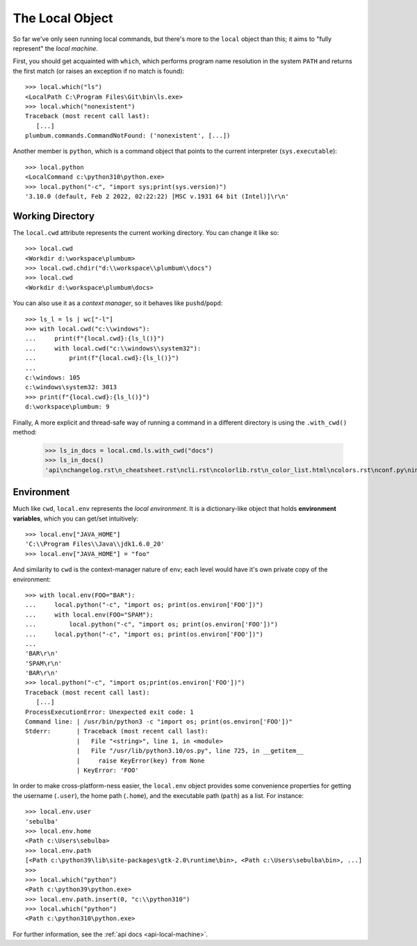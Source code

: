 .. _guide-local-machine:

The Local Object
================
So far we've only seen running local commands, but there's more to the ``local`` object than
this; it aims to "fully represent" the *local machine*.

First, you should get acquainted with ``which``, which performs program name resolution in
the system ``PATH`` and returns the first match (or raises an exception if no match is found)::

    >>> local.which("ls")
    <LocalPath C:\Program Files\Git\bin\ls.exe>
    >>> local.which("nonexistent")
    Traceback (most recent call last):
       [...]
    plumbum.commands.CommandNotFound: ('nonexistent', [...])

Another member is ``python``, which is a command object that points to the current interpreter
(``sys.executable``)::

    >>> local.python
    <LocalCommand c:\python310\python.exe>
    >>> local.python("-c", "import sys;print(sys.version)")
    '3.10.0 (default, Feb 2 2022, 02:22:22) [MSC v.1931 64 bit (Intel)]\r\n'

Working Directory
-----------------
The ``local.cwd`` attribute represents the current working directory. You can change it like so::

    >>> local.cwd
    <Workdir d:\workspace\plumbum>
    >>> local.cwd.chdir("d:\\workspace\\plumbum\\docs")
    >>> local.cwd
    <Workdir d:\workspace\plumbum\docs>

You can also use it as a *context manager*, so it behaves like ``pushd``/``popd``::

    >>> ls_l = ls | wc["-l"]
    >>> with local.cwd("c:\\windows"):
    ...     print(f"{local.cwd}:{ls_l()}")
    ...     with local.cwd("c:\\windows\\system32"):
    ...         print(f"{local.cwd}:{ls_l()}")
    ...
    c:\windows: 105
    c:\windows\system32: 3013
    >>> print(f"{local.cwd}:{ls_l()}")
    d:\workspace\plumbum: 9

Finally, A more explicit and thread-safe way of running a command in a different directory is using the ``.with_cwd()`` method:

    >>> ls_in_docs = local.cmd.ls.with_cwd("docs")
    >>> ls_in_docs()
    'api\nchangelog.rst\n_cheatsheet.rst\ncli.rst\ncolorlib.rst\n_color_list.html\ncolors.rst\nconf.py\nindex.rst\nlocal_commands.rst\nlocal_machine.rst\nmake.bat\nMakefile\n_news.rst\npaths.rst\nquickref.rst\nremote.rst\n_static\n_templates\ntyped_env.rst\nutils.rst\n'


Environment
-----------
Much like ``cwd``, ``local.env`` represents the *local environment*. It is a dictionary-like
object that holds **environment variables**, which you can get/set intuitively::

    >>> local.env["JAVA_HOME"]
    'C:\\Program Files\\Java\\jdk1.6.0_20'
    >>> local.env["JAVA_HOME"] = "foo"

And similarity to ``cwd`` is the context-manager nature of ``env``; each level would have
it's own private copy of the environment::

    >>> with local.env(FOO="BAR"):
    ...     local.python("-c", "import os; print(os.environ['FOO'])")
    ...     with local.env(FOO="SPAM"):
    ...         local.python("-c", "import os; print(os.environ['FOO'])")
    ...     local.python("-c", "import os; print(os.environ['FOO'])")
    ...
    'BAR\r\n'
    'SPAM\r\n'
    'BAR\r\n'
    >>> local.python("-c", "import os;print(os.environ['FOO'])")
    Traceback (most recent call last):
       [...]
    ProcessExecutionError: Unexpected exit code: 1
    Command line: | /usr/bin/python3 -c "import os; print(os.environ['FOO'])"
    Stderr:       | Traceback (most recent call last):
                  |   File "<string>", line 1, in <module>
                  |   File "/usr/lib/python3.10/os.py", line 725, in __getitem__
                  |     raise KeyError(key) from None
                  | KeyError: 'FOO'

In order to make cross-platform-ness easier, the ``local.env`` object provides some convenience
properties for getting the username (``.user``), the home path (``.home``), and the executable path
(``path``) as a list. For instance::

    >>> local.env.user
    'sebulba'
    >>> local.env.home
    <Path c:\Users\sebulba>
    >>> local.env.path
    [<Path c:\python39\lib\site-packages\gtk-2.0\runtime\bin>, <Path c:\Users\sebulba\bin>, ...]
    >>>
    >>> local.which("python")
    <Path c:\python39\python.exe>
    >>> local.env.path.insert(0, "c:\\python310")
    >>> local.which("python")
    <Path c:\python310\python.exe>


For further information, see the :ref:`api docs <api-local-machine>`.
